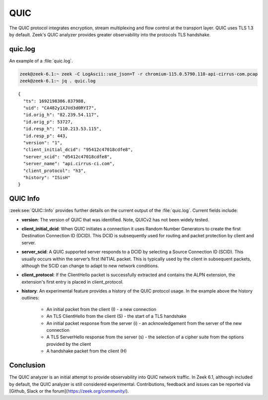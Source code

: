 ====
QUIC
====

.. versionadded:: 6.1

The QUIC protocol integrates encryption, stream multiplexing and flow control at
the transport layer. QUIC uses TLS 1.3 by default. Zeek's QUIC analyzer
provides greater observability into the protocols TLS handshake.


quic.log
========

An example of a :file:`quic.log`.

.. code-block:: console

    zeek@zeek-6.1:~ zeek -C LogAscii::use_json=T -r chromium-115.0.5790.110-api-cirrus-com.pcap
    zeek@zeek-6.1:~ jq . quic.log

::

  {
    "ts": 1692198386.837988,
    "uid": "CA482y1XJVd3d0RYI7",
    "id.orig_h": "82.239.54.117",
    "id.orig_p": 53727,
    "id.resp_h": "110.213.53.115",
    "id.resp_p": 443,
    "version": "1",
    "client_initial_dcid": "95412c47018cdfe8",
    "server_scid": "d5412c47018cdfe8",
    "server_name": "api.cirrus-ci.com",
    "client_protocol": "h3",
    "history": "ISisH"
  }


QUIC Info
=========

:zeek:see:`QUIC::Info` provides further details on the current output of the
:file:`quic.log`. Current fields include:

- **version**: The version of QUIC that was identified. Note, QUICv2 has not
  been widely tested.


- **client_initial_dcid**: When QUIC initiates a connection it uses Random
  Number Generators to create the first Destination Connection ID (DCID). This
  DCID is subsequently used for routing and packet protection by client and
  server.


- **server_scid**: A QUIC supported server responds to a DCID by
  selecting a Source Connection ID (SCID). This usually occurs within the
  server’s first INITIAL packet. This is typically used by the client in
  subsequent packets, although the SCID can change to adapt to new network
  conditions.


- **client_protocol**: If the ClientHello packet is successfully extracted
  and contains the ALPN extension, the extension's first entry is placed in
  client_protocol.


- **history**: An experimental feature provides a history of the QUIC
  protocol usage. In the example above the history outlines:

    + An initial packet from the client (I) - a new connection


    + An TLS ClientHello from the client (S) - the start of a
      TLS handshake


    + An initial packet response from the server (i) - an acknowledgement
      from the server of the new connection


    + A TLS ServerHello response from the server (s) - the
      selection  of a cipher suite from the options provided by the
      client

    + A handshake packet from the client (H)



Conclusion
==========

The QUIC analyzer is an initial attempt to provide observability into QUIC
network traffic. In Zeek 6.1, although included by default, the QUIC analyzer is
still considered experimental. Contributions, feedback and issues can be reported
via [Github, Slack or the forum](https://zeek.org/community/).

